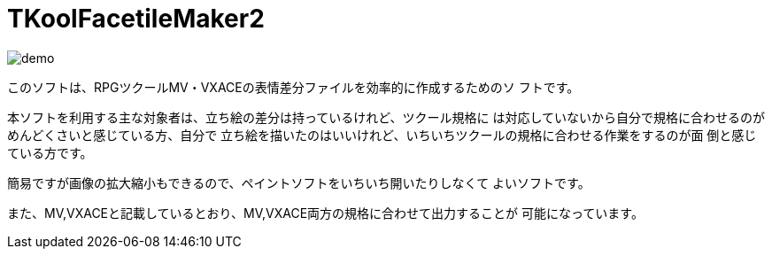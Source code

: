 = TKoolFacetileMaker2
:toc: left
:sectnums:

image::./docs/demo.gif[]

このソフトは、RPGツクールMV・VXACEの表情差分ファイルを効率的に作成するためのソ
フトです。

本ソフトを利用する主な対象者は、立ち絵の差分は持っているけれど、ツクール規格に
は対応していないから自分で規格に合わせるのがめんどくさいと感じている方、自分で
立ち絵を描いたのはいいけれど、いちいちツクールの規格に合わせる作業をするのが面
倒と感じている方です。

簡易ですが画像の拡大縮小もできるので、ペイントソフトをいちいち開いたりしなくて
よいソフトです。

また、MV,VXACEと記載しているとおり、MV,VXACE両方の規格に合わせて出力することが
可能になっています。

